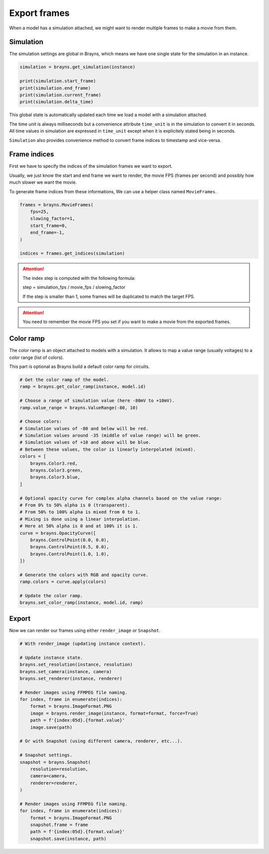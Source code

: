Export frames
=============

When a model has a simulation attached, we might want to render multiple frames
to make a movie from them.

Simulation
----------

The simulation settings are global in Brayns, which means we have one single
state for the simulation in an instance.

.. code-block:: python

    simulation = brayns.get_simulation(instance)

    print(simulation.start_frame)
    print(simulation.end_frame)
    print(simulation.current_frame)
    print(simulation.delta_time)

This global state is automatically updated each time we load a model with a
simulation attached.

The time unit is always milliseconds but a convenience attribute ``time_unit`` is
in the simulation to convert it in seconds. All time values in simulation are
expressed in ``time_unit`` except when it is explicitely stated being in seconds.

``Simulation`` also provides convenience method to convert frame indices to
timestamp and vice-versa.

Frame indices
-------------

First we have to specify the indices of the simulation frames we want to export.

Usually, we just know the start and end frame we want to render, the movie FPS
(frames per second) and possibly how much slower we want the movie.

To generate frame indices from these informations, We can use a helper class
named ``MovieFrames``.

.. code-block:: python

    frames = brayns.MovieFrames(
        fps=25,
        slowing_factor=1,
        start_frame=0,
        end_frame=-1,
    )

    indices = frames.get_indices(simulation)

.. attention::

    The index step is computed with the following formula:

    step = simulation_fps / movie_fps / slowing_factor
    
    If the step is smaller than 1, some frames will be duplicated to match the
    target FPS.

.. attention::

    You need to remember the movie FPS you set if you want to make a movie from
    the exported frames.

Color ramp
----------

The color ramp is an object attached to models with a simulation. It allows to
map a value range (usually voltages) to a color range (list of colors).

This part is optional as Brayns build a default color ramp for circuits.

.. code-block:: python

    # Get the color ramp of the model.
    ramp = brayns.get_color_ramp(instance, model.id)

    # Choose a range of simulation value (here -80mV to +10mV).
    ramp.value_range = brayns.ValueRange(-80, 10)

    # Choose colors:
    # Simulation values of -80 and below will be red.
    # Simulation values around -35 (middle of value range) will be green.
    # Simulation values of +10 and above will be blue.
    # Between these values, the color is linearly interpolated (mixed).
    colors = [
        brayns.Color3.red,
        brayns.Color3.green,
        brayns.Color3.blue,
    ]

    # Optional opacity curve for complex alpha channels based on the value range:
    # From 0% to 50% alpha is 0 (transparent). 
    # From 50% to 100% alpha is mixed from 0 to 1.
    # Mixing is done using a linear interpolation.
    # Here at 50% alpha is 0 and at 100% it is 1.
    curve = brayns.OpacityCurve([
        brayns.ControlPoint(0.0, 0.0),
        brayns.ControlPoint(0.5, 0.0),
        brayns.ControlPoint(1.0, 1.0),
    ])

    # Generate the colors with RGB and opacity curve.
    ramp.colors = curve.apply(colors)

    # Update the color ramp.
    brayns.set_color_ramp(instance, model.id, ramp)

Export
------

Now we can render our frames using either ``render_image`` or ``Snapshot``.

.. code-block:: python

    # With render_image (updating instance context).

    # Update instance state.
    brayns.set_resolution(instance, resolution)
    brayns.set_camera(instance, camera)
    brayns.set_renderer(instance, renderer)

    # Render images using FFMPEG file naming.
    for index, frame in enumerate(indices):
        format = brayns.ImageFormat.PNG
        image = brayns.render_image(instance, format=format, force=True)
        path = f'{index:05d}.{format.value}'
        image.save(path)
    
    # Or with Snapshot (using different camera, renderer, etc...).

    # Snapshot settings.
    snapshot = brayns.Snapshot(
        resolution=resolution,
        camera=camera,
        renderer=renderer,
    )
    
    # Render images using FFMPEG file naming.
    for index, frame in enumerate(indices):
        format = brayns.ImageFormat.PNG
        snapshot.frame = frame
        path = f'{index:05d}.{format.value}'
        snapshot.save(instance, path)
